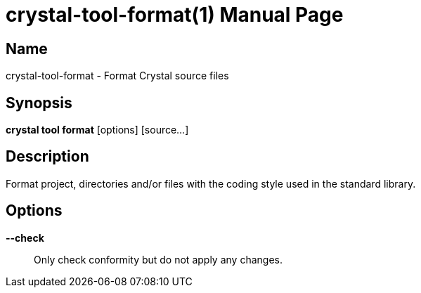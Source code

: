 = crystal-tool-format(1)
:doctype: manpage
:date: {localdate}
:crystal_version: {crystal_version}
:man manual: Crystal Compiler Command Line Reference Guide
:man source: crystal {crystal_version}

== Name
crystal-tool-format - Format Crystal source files

== Synopsis
*crystal tool format* [options] [source...]

== Description

Format project, directories and/or files with the coding
style used in the standard library.

== Options

*--check*:: Only check conformity but do not apply any changes.
